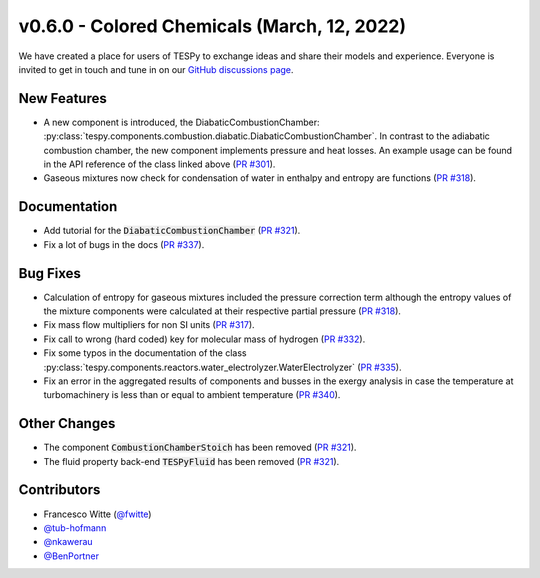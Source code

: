 v0.6.0 - Colored Chemicals (March, 12, 2022)
++++++++++++++++++++++++++++++++++++++++++++

We have created a place for users of TESPy to exchange ideas and share their
models and experience. Everyone is invited to get in touch and tune in on our
`GitHub discussions page <https://github.com/oemof/tespy/discussions>`__.

New Features
############
- A new component is introduced, the DiabaticCombustionChamber:
  :py:class:`tespy.components.combustion.diabatic.DiabaticCombustionChamber`.
  In contrast to the adiabatic combustion chamber, the new component implements
  pressure and heat losses. An example usage can be found in the API reference
  of the class linked above
  (`PR #301 <https://github.com/oemof/tespy/pull/301>`_).
- Gaseous mixtures now check for condensation of water in enthalpy and entropy
  are functions (`PR #318 <https://github.com/oemof/tespy/pull/318>`_).

Documentation
#############
- Add tutorial for the :code:`DiabaticCombustionChamber`
  (`PR #321 <https://github.com/oemof/tespy/pull/321>`_).
- Fix a lot of bugs in the docs
  (`PR #337 <https://github.com/oemof/tespy/pull/337>`_).

Bug Fixes
#########
- Calculation of entropy for gaseous mixtures included the pressure correction
  term although the entropy values of the mixture components were calculated at
  their respective partial pressure
  (`PR #318 <https://github.com/oemof/tespy/pull/318>`_).
- Fix mass flow multipliers for non SI units
  (`PR #317 <https://github.com/oemof/tespy/pull/317>`_).
- Fix call to wrong (hard coded) key for molecular mass of hydrogen
  (`PR #332 <https://github.com/oemof/tespy/pull/332>`_).
- Fix some typos in the documentation of the class
  :py:class:`tespy.components.reactors.water_electrolyzer.WaterElectrolyzer`
  (`PR #335 <https://github.com/oemof/tespy/pull/335>`_).
- Fix an error in the aggregated results of components and busses in the exergy
  analysis in case the temperature at turbomachinery is less than or equal to
  ambient temperature (`PR #340 <https://github.com/oemof/tespy/pull/340>`_).

Other Changes
#############
- The component :code:`CombustionChamberStoich` has been removed
  (`PR #321 <https://github.com/oemof/tespy/pull/321>`_).
- The fluid property back-end :code:`TESPyFluid` has been removed
  (`PR #321 <https://github.com/oemof/tespy/pull/321>`_).

Contributors
############
- Francesco Witte (`@fwitte <https://github.com/fwitte>`_)
- `@tub-hofmann <https://github.com/tub-hofmann>`_
- `@nkawerau <https://github.com/nkawerau>`_
- `@BenPortner <https://github.com/BenPortner>`_
